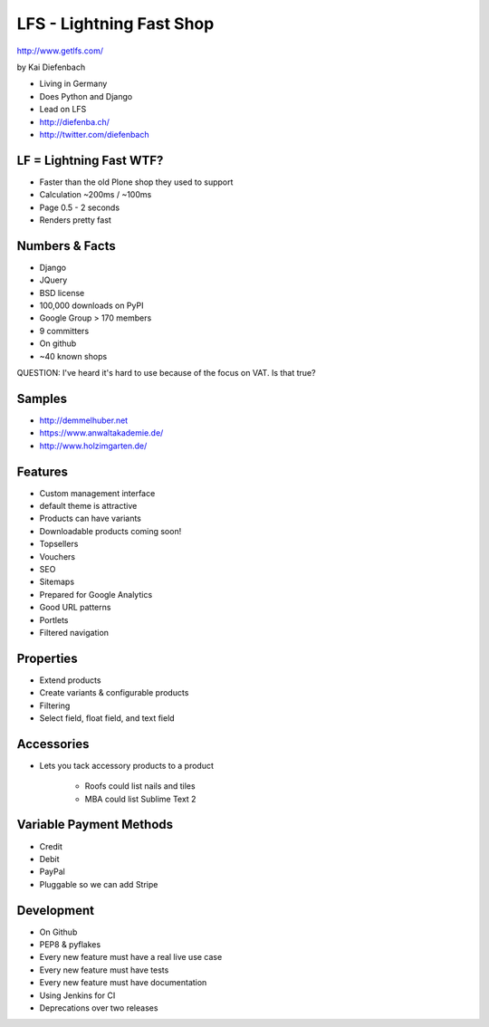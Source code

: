 =========================
LFS - Lightning Fast Shop
=========================

http://www.getlfs.com/

by Kai Diefenbach

* Living in Germany
* Does Python and Django
* Lead on LFS
* http://diefenba.ch/
* http://twitter.com/diefenbach

LF = Lightning Fast WTF?
============================

* Faster than the old Plone shop they used to support
* Calculation ~200ms / ~100ms
* Page 0.5 - 2 seconds
* Renders pretty fast

Numbers & Facts
===============

* Django
* JQuery
* BSD license
* 100,000 downloads on PyPI
* Google Group > 170 members
* 9 committers
* On github
* ~40 known shops

QUESTION: I've heard it's hard to use because of the focus on VAT. Is that true?

Samples
=========

* http://demmelhuber.net
* https://www.anwaltakademie.de/
* http://www.holzimgarten.de/ 

Features
=========

* Custom management interface
* default theme is attractive
* Products can have variants
* Downloadable products coming soon!
* Topsellers
* Vouchers
* SEO
* Sitemaps
* Prepared for Google Analytics
* Good URL patterns
* Portlets
* Filtered navigation

Properties
============

* Extend products
* Create variants & configurable products
* Filtering
* Select field, float field, and text field

Accessories
============

* Lets you tack accessory products to a product

    * Roofs could list nails and tiles
    * MBA could list Sublime Text 2
    
Variable Payment Methods
===========================

* Credit
* Debit
* PayPal
* Pluggable so we can add Stripe

Development
=============

* On Github
* PEP8 & pyflakes
* Every new feature must have a real live use case
* Every new feature must have tests
* Every new feature must have documentation
* Using Jenkins for CI
* Deprecations over two releases